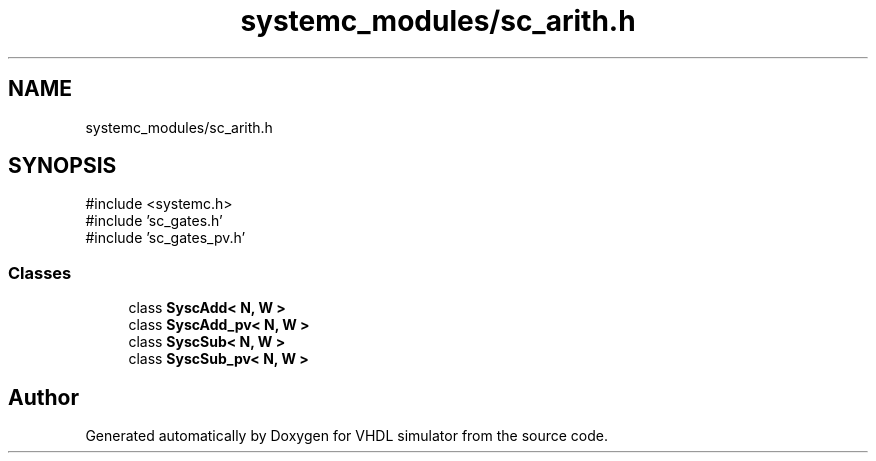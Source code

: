.TH "systemc_modules/sc_arith.h" 3 "VHDL simulator" \" -*- nroff -*-
.ad l
.nh
.SH NAME
systemc_modules/sc_arith.h
.SH SYNOPSIS
.br
.PP
\fR#include <systemc\&.h>\fP
.br
\fR#include 'sc_gates\&.h'\fP
.br
\fR#include 'sc_gates_pv\&.h'\fP
.br

.SS "Classes"

.in +1c
.ti -1c
.RI "class \fBSyscAdd< N, W >\fP"
.br
.ti -1c
.RI "class \fBSyscAdd_pv< N, W >\fP"
.br
.ti -1c
.RI "class \fBSyscSub< N, W >\fP"
.br
.ti -1c
.RI "class \fBSyscSub_pv< N, W >\fP"
.br
.in -1c
.SH "Author"
.PP 
Generated automatically by Doxygen for VHDL simulator from the source code\&.
